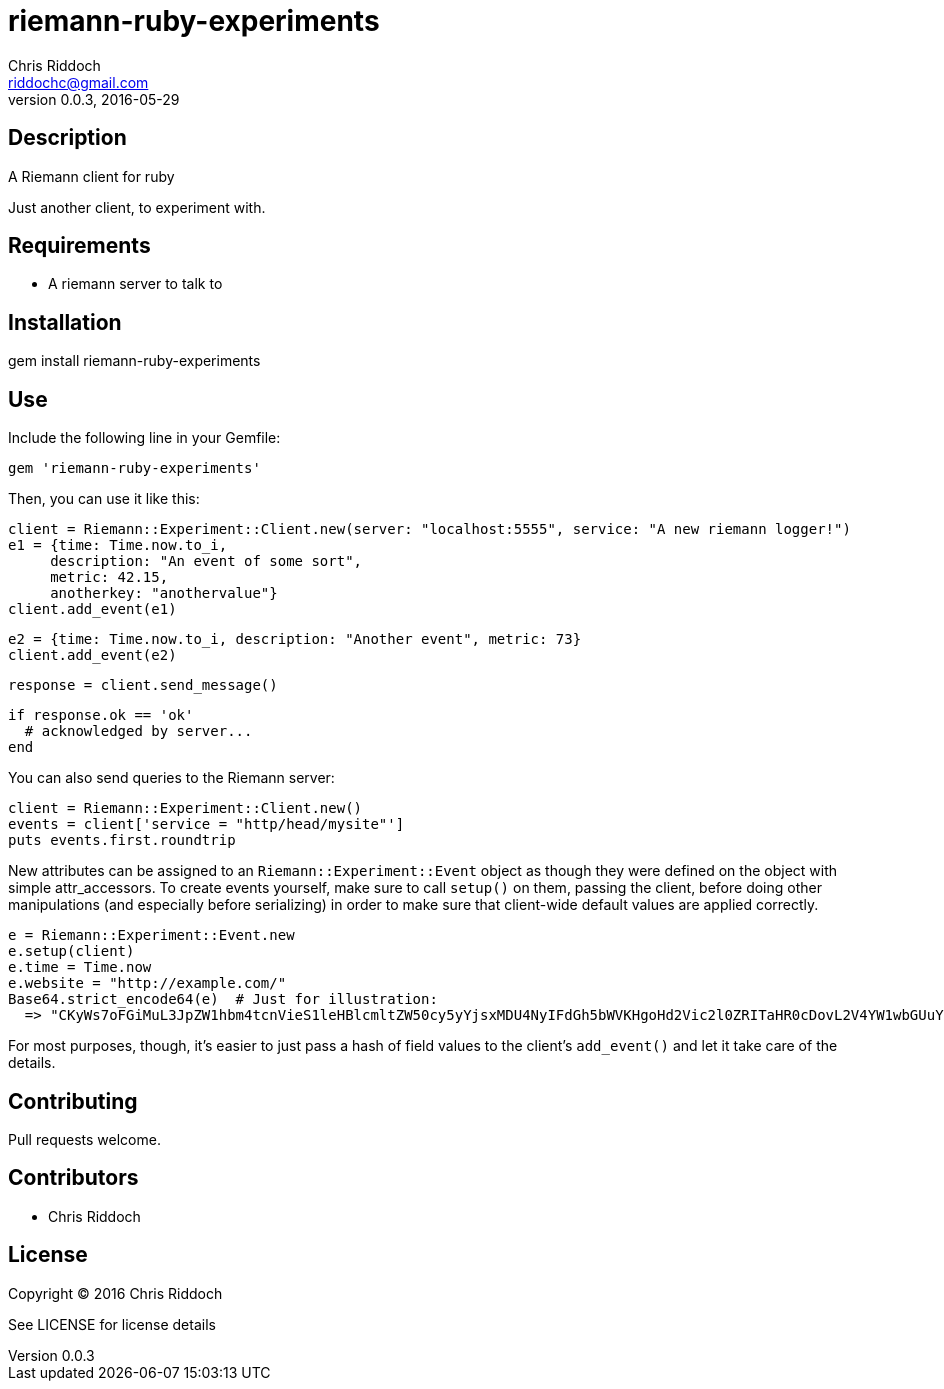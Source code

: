 = riemann-ruby-experiments
Chris Riddoch <riddochc@gmail.com>
:language: ruby
:homepage: https://syntacticsugar.org/projects/riemann-ruby-experiments
:revnumber: 0.0.3
:revdate: 2016-05-29

== Description

A Riemann client for ruby

Just another client, to experiment with.

== Requirements

* A riemann server to talk to

== Installation

gem install riemann-ruby-experiments

== Use

Include the following line in your Gemfile:

  gem 'riemann-ruby-experiments'

Then, you can use it like this:

  client = Riemann::Experiment::Client.new(server: "localhost:5555", service: "A new riemann logger!")
  e1 = {time: Time.now.to_i,
       description: "An event of some sort",
       metric: 42.15,
       anotherkey: "anothervalue"}
  client.add_event(e1)

  e2 = {time: Time.now.to_i, description: "Another event", metric: 73}
  client.add_event(e2)

  response = client.send_message()

  if response.ok == 'ok'
    # acknowledged by server...
  end

You can also send queries to the Riemann server:

  client = Riemann::Experiment::Client.new()
  events = client['service = "http/head/mysite"']
  puts events.first.roundtrip

New attributes can be assigned to an `Riemann::Experiment::Event` object as though
they were defined on the object with simple attr_accessors.  To create events
yourself, make sure to call `setup()` on them, passing the client, before doing
other manipulations (and especially before serializing) in order to make sure
that client-wide default values are applied correctly.

  e = Riemann::Experiment::Event.new
  e.setup(client)
  e.time = Time.now
  e.website = "http://example.com/"
  Base64.strict_encode64(e)  # Just for illustration:
    => "CKyWs7oFGiMuL3JpZW1hbm4tcnVieS1leHBlcmltZW50cy5yYjsxMDU4NyIFdGh5bWVKHgoHd2Vic2l0ZRITaHR0cDovL2V4YW1wbGUuY29tLw=="

For most purposes, though, it's easier to just pass a hash of field values to
the client's `add_event()` and let it take care of the details.

== Contributing

Pull requests welcome.

== Contributors

* Chris Riddoch

== License

Copyright © 2016 Chris Riddoch

See LICENSE for license details

